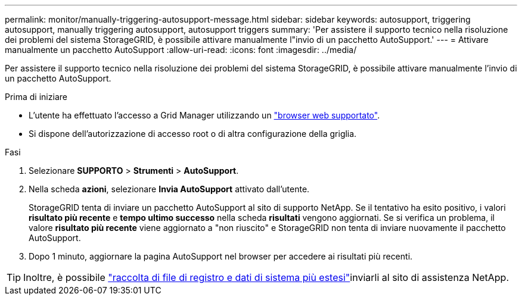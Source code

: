 ---
permalink: monitor/manually-triggering-autosupport-message.html 
sidebar: sidebar 
keywords: autosupport, triggering autosupport, manually triggering autosupport, autosupport triggers 
summary: 'Per assistere il supporto tecnico nella risoluzione dei problemi del sistema StorageGRID, è possibile attivare manualmente l"invio di un pacchetto AutoSupport.' 
---
= Attivare manualmente un pacchetto AutoSupport
:allow-uri-read: 
:icons: font
:imagesdir: ../media/


[role="lead"]
Per assistere il supporto tecnico nella risoluzione dei problemi del sistema StorageGRID, è possibile attivare manualmente l'invio di un pacchetto AutoSupport.

.Prima di iniziare
* L'utente ha effettuato l'accesso a Grid Manager utilizzando un link:../admin/web-browser-requirements.html["browser web supportato"].
* Si dispone dell'autorizzazione di accesso root o di altra configurazione della griglia.


.Fasi
. Selezionare *SUPPORTO* > *Strumenti* > *AutoSupport*.
. Nella scheda *azioni*, selezionare *Invia AutoSupport* attivato dall'utente.
+
StorageGRID tenta di inviare un pacchetto AutoSupport al sito di supporto NetApp. Se il tentativo ha esito positivo, i valori *risultato più recente* e *tempo ultimo successo* nella scheda *risultati* vengono aggiornati. Se si verifica un problema, il valore *risultato più recente* viene aggiornato a "non riuscito" e StorageGRID non tenta di inviare nuovamente il pacchetto AutoSupport.

. Dopo 1 minuto, aggiornare la pagina AutoSupport nel browser per accedere ai risultati più recenti.



TIP: Inoltre, è possibile link:../monitor/collecting-log-files-and-system-data.html["raccolta di file di registro e dati di sistema più estesi"]inviarli al sito di assistenza NetApp.
